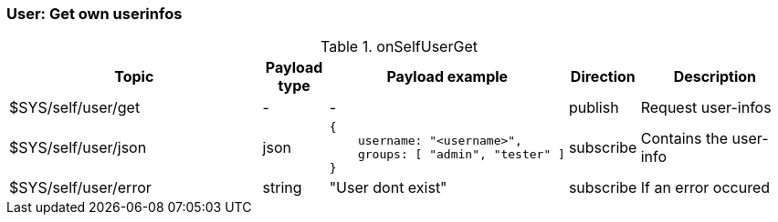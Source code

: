 === User: Get own userinfos

[cols="5,1,1,1,3", options="header", width="100%"] 
.onSelfUserGet
|===
| Topic
| Payload type
| Payload example
| Direction
| Description

| $SYS/self/user/get
| -
| -
| publish
| Request user-infos


| $SYS/self/user/json
| json
a|
```json
{ 
    username: "<username>",
    groups: [ "admin", "tester" ]
} 
```
| subscribe
| Contains the user-info


| $SYS/self/user/error
| string
| "User dont exist"
| subscribe
| If an error occured

|===
